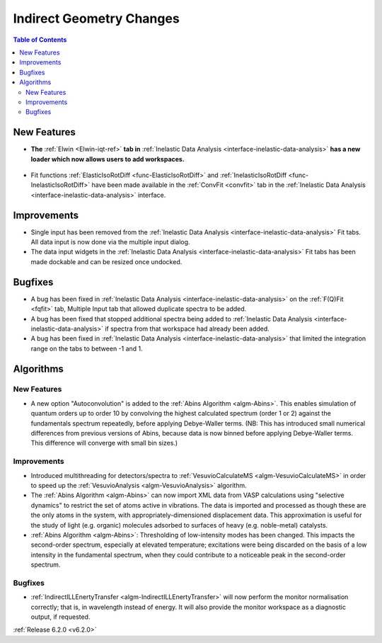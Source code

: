 =========================
Indirect Geometry Changes
=========================

.. contents:: Table of Contents
   :local:

New Features
------------
- **The** :ref:`Elwin <Elwin-iqt-ref>` **tab in** :ref:`Inelastic Data Analysis <interface-inelastic-data-analysis>` **has a new loader which now allows users to add workspaces.**

.. figure:: ../../images/ElwinLoad.gif
   :width: 800px
   :align: center

- Fit functions :ref:`ElasticIsoRotDiff <func-ElasticIsoRotDiff>` and :ref:`InelasticIsoRotDiff <func-InelasticIsoRotDiff>` have been made available in the :ref:`ConvFit <convfit>` tab in the :ref:`Inelastic Data Analysis <interface-inelastic-data-analysis>` interface.

Improvements
------------
- Single input has been removed from the :ref:`Inelastic Data Analysis <interface-inelastic-data-analysis>` Fit tabs. All data input is now done via the multiple input dialog.
- The data input widgets in the :ref:`Inelastic Data Analysis <interface-inelastic-data-analysis>` Fit tabs has been made dockable and can be resized once undocked.

Bugfixes
--------
- A bug has been fixed in :ref:`Inelastic Data Analysis <interface-inelastic-data-analysis>` on the :ref:`F(Q)Fit <fqfit>` tab, Multiple Input tab that allowed duplicate spectra to be added.
- A bug has been fixed that stopped additional spectra being added to :ref:`Inelastic Data Analysis <interface-inelastic-data-analysis>` if spectra from that workspace had already been added.
- A bug has been fixed in :ref:`Inelastic Data Analysis <interface-inelastic-data-analysis>` that limited the integration range on the tabs to between -1 and 1.

Algorithms
----------
New Features
############
- A new option "Autoconvolution" is added to the :ref:`Abins Algorithm <algm-Abins>`. This enables simulation of quantum orders up to order 10 by convolving the highest calculated spectrum (order 1 or 2) against
  the fundamentals spectrum repeatedly, before applying Debye-Waller terms. (NB: This has introduced small numerical differences from
  previous versions of Abins, because data is now binned before applying Debye-Waller terms. This difference will converge with small bin sizes.)

Improvements
############
- Introduced multithreading for detectors/spectra to :ref:`VesuvioCalculateMS <algm-VesuvioCalculateMS>` in order to speed up the :ref:`VesuvioAnalysis <algm-VesuvioAnalysis>` algorithm.
- The :ref:`Abins Algorithm <algm-Abins>` can now import XML data from VASP calculations using "selective dynamics" to restrict the set of atoms active in
  vibrations. The data is imported and processed as though these are the only atoms in the system, with appropriately-dimensioned
  displacement data. This approximation is useful for the study of light (e.g. organic) molecules adsorbed to surfaces of heavy (e.g. noble-metal) catalysts.
- :ref:`Abins Algorithm <algm-Abins>`: Thresholding of low-intensity modes has been changed. This
  impacts the second-order spectrum, especially at elevated temperature; excitations were being discarded on the basis of a low
  intensity in the fundamental spectrum, when they could contribute to a noticeable peak in the second-order spectrum.

Bugfixes
########
- :ref:`IndirectILLEnertyTransfer <algm-IndirectILLEnertyTransfer>` will now perform the monitor normalisation correctly; that is, in wavelength instead of energy. It will also provide the monitor workspace as a diagnostic output, if requested.


:ref:`Release 6.2.0 <v6.2.0>`
